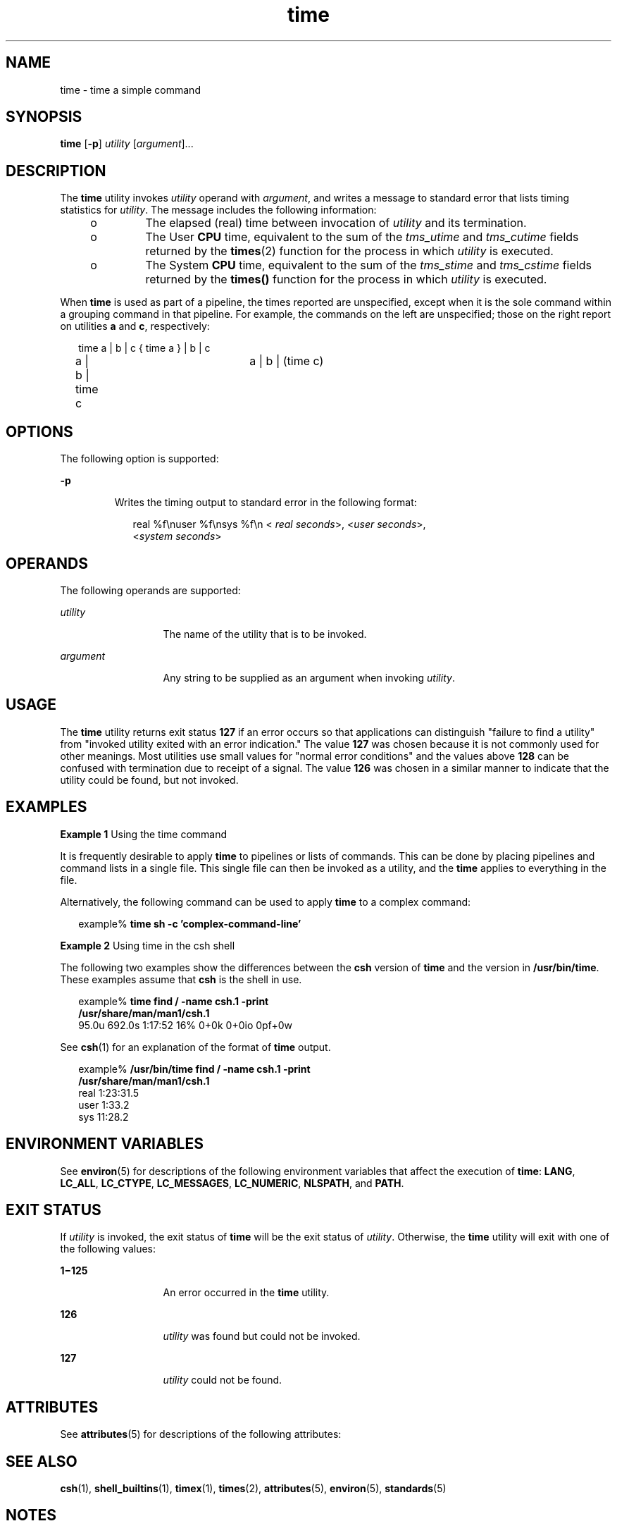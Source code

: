 '\" te
.\" Copyright (c) 1992, X/Open Company Limited  All Rights Reserved
.\" Portions Copyright (c) 1995, Sun Microsystems, Inc.  All Rights Reserved
.\" Copyright (c) 2012-2013, J. Schilling
.\" Copyright (c) 2013, Andreas Roehler
.\"
.\" Sun Microsystems, Inc. gratefully acknowledges The Open Group for
.\" permission to reproduce portions of its copyrighted documentation.
.\" Original documentation from The Open Group can be obtained online
.\" at http://www.opengroup.org/bookstore/.
.\"
.\" The Institute of Electrical and Electronics Engineers and The Open Group,
.\" have given us permission to reprint portions of their documentation.
.\"
.\" In the following statement, the phrase "this text" refers to portions
.\" of the system documentation.
.\"
.\" Portions of this text are reprinted and reproduced in electronic form in
.\" the Sun OS Reference Manual, from IEEE Std 1003.1, 2004 Edition, Standard
.\" for Information Technology -- Portable Operating System Interface (POSIX),
.\" The Open Group Base Specifications Issue 6, Copyright (C) 2001-2004 by the
.\" Institute of Electrical and Electronics Engineers, Inc and The Open Group.
.\" In the event of any discrepancy between these versions and the original
.\" IEEE and The Open Group Standard, the original IEEE and The Open Group
.\" Standard is the referee document.
.\"
.\" The original Standard can be obtained online at
.\" http://www.opengroup.org/unix/online.html.
.\"
.\" This notice shall appear on any product containing this material.
.\"
.\" CDDL HEADER START
.\"
.\" The contents of this file are subject to the terms of the
.\" Common Development and Distribution License ("CDDL"), version 1.0.
.\" You may only use this file in accordance with the terms of version
.\" 1.0 of the CDDL.
.\"
.\" A full copy of the text of the CDDL should have accompanied this
.\" source.  A copy of the CDDL is also available via the Internet at
.\" http://www.opensource.org/licenses/cddl1.txt
.\"
.\" When distributing Covered Code, include this CDDL HEADER in each
.\" file and include the License file at usr/src/OPENSOLARIS.LICENSE.
.\" If applicable, add the following below this CDDL HEADER, with the
.\" fields enclosed by brackets "[]" replaced with your own identifying
.\" information: Portions Copyright [yyyy] [name of copyright owner]
.\"
.\" CDDL HEADER END
.TH time 1 "1 Feb 1995" "SunOS 5.11" "User Commands"
.SH NAME
time \- time a simple command
.SH SYNOPSIS
.LP
.nf
\fBtime\fR [\fB-p\fR] \fIutility\fR [\fIargument\fR]...
.fi

.SH DESCRIPTION
.sp
.LP
The
.B time
utility invokes
.I utility
operand with
.IR argument ,
and writes a message to standard error that lists timing statistics for
.IR utility .
The message includes the following information:
.RS +4
.TP
.ie t \(bu
.el o
The elapsed (real) time between invocation of
.I utility
and its
termination.
.RE
.RS +4
.TP
.ie t \(bu
.el o
The User
.B CPU
time, equivalent to the sum of the
.I tms_utime
and
.I tms_cutime
fields returned by the
.BR times (2)
function for the
process in which
.I utility
is executed.
.RE
.RS +4
.TP
.ie t \(bu
.el o
The System
.B CPU
time, equivalent to the sum of the
.I tms_stime
and
.I tms_cstime
fields returned by the
.B times()
function for the
process in which
.I utility
is executed.
.RE
.sp
.LP
When
.B time
is used as part of a pipeline, the times reported are
unspecified, except when it is the sole command within a grouping command in
that pipeline. For example, the commands on the left are unspecified; those
on the right report on utilities
.B a
and
.BR c ,
respectively:
.sp
.in +2
.nf
time a | b | c		{ time a } | b | c
a | b | time c		a | b | (time c)
.fi
.in -2

.SH OPTIONS
.sp
.LP
The following option is supported:
.sp
.ne 2
.mk
.na
.B -p
.ad
.RS 7n
.rt
Writes the timing output to standard error in the following format:
.sp
.in +2
.nf
real %f\enuser %f\ensys %f\en < \fIreal seconds\fR>, <\fIuser seconds\fR>,
<\fIsystem seconds\fR>
.fi
.in -2
.sp

.RE

.SH OPERANDS
.sp
.LP
The following operands are supported:
.sp
.ne 2
.mk
.na
.I utility
.ad
.RS 13n
.rt
The name of the utility that is to be invoked.
.RE

.sp
.ne 2
.mk
.na
.I argument
.ad
.RS 13n
.rt
Any string to be supplied as an argument when invoking
.IR utility .
.RE

.SH USAGE
.sp
.LP
The
.B time
utility returns exit status
.B 127
if an error occurs so
that applications can distinguish "failure to find a utility" from "invoked
utility exited with an error indication." The value \fB127\fR was chosen
because it is not commonly used for other meanings. Most utilities use small
values for "normal error conditions" and the values above \fB128\fR can be
confused with termination due to receipt of a signal. The value \fB126\fR
was chosen in a similar manner to indicate that the utility could be found,
but not invoked.
.SH EXAMPLES
.LP
.B Example 1
Using the time command
.sp
.LP
It is frequently desirable to apply
.B time
to pipelines or lists of
commands. This can be done by placing pipelines and command lists in a
single file. This single file can then be invoked as a utility, and the
.B time
applies to everything in the file.

.sp
.LP
Alternatively, the following command can be used to apply
.B time
to a
complex command:

.sp
.in +2
.nf
example% \fBtime sh -c 'complex-command-line'\fR
.fi
.in -2
.sp

.LP
.B Example 2
Using time in the csh shell
.sp
.LP
The following two examples show the differences between the
.BR csh
version of
.B time
and the version in
.BR /usr/bin/time .
These examples
assume that
.B csh
is the shell in use.

.sp
.in +2
.nf
example% \fBtime find / -name csh.1 -print
/usr/share/man/man1/csh.1\fR
95.0u 692.0s 1:17:52 16% 0+0k 0+0io 0pf+0w
.fi
.in -2
.sp

.sp
.LP
See
.BR csh (1)
for an explanation of the format of
.B time
output.

.sp
.in +2
.nf
example% \fB/usr/bin/time find / -name csh.1 -print
/usr/share/man/man1/csh.1\fR
real  1:23:31.5
user     1:33.2
sys     11:28.2
.fi
.in -2
.sp

.SH ENVIRONMENT VARIABLES
.sp
.LP
See
.BR environ (5)
for descriptions of the following environment
variables that affect the execution of
.BR time :
.BR LANG ,
.BR LC_ALL ,
.BR LC_CTYPE ,
.BR LC_MESSAGES ,
.BR LC_NUMERIC ,
.BR NLSPATH ,
and
.BR PATH .
.SH EXIT STATUS
.sp
.LP
If
.I utility
is invoked, the exit status of
.B time
will be the exit
status of
.IR utility .
Otherwise, the
.B time
utility will exit with
one of the following values:
.sp
.ne 2
.mk
.na
\fB1\(mi125\fR
.ad
.RS 13n
.rt
An error occurred in the
.B time
utility.
.RE

.sp
.ne 2
.mk
.na
.B 126
.ad
.RS 13n
.rt
.I utility
was found but could not be invoked.
.RE

.sp
.ne 2
.mk
.na
.B 127
.ad
.RS 13n
.rt
.I utility
could not be found.
.RE

.SH ATTRIBUTES
.sp
.LP
See
.BR attributes (5)
for descriptions of the following attributes:
.sp

.sp
.TS
tab() box;
cw(2.75i) |cw(2.75i)
lw(2.75i) |lw(2.75i)
.
ATTRIBUTE TYPEATTRIBUTE VALUE
_
AvailabilitySUNWcsu
_
Interface StabilityStandard
.TE

.SH SEE ALSO
.sp
.LP
.BR csh (1),
.BR shell_builtins (1),
.BR timex (1),
.BR times (2),
.BR attributes (5),
.BR environ (5),
.BR standards (5)
.SH NOTES
.sp
.LP
When the time command is run on a multiprocessor machine, the total of the
values printed for
.B user
and
.B sys
can exceed
.BR real .
This is
because on a multiprocessor machine it is possible to divide the task
between the various processors.
.sp
.LP
When the command being timed is interrupted, the timing values displayed
may not always be accurate.
.SH BUGS
.sp
.LP
Elapsed time is accurate to the second, while the
.B CPU
times are
measured to the 100th second. Thus the sum of the
.B CPU
times can be up
to a second larger than the elapsed time.
